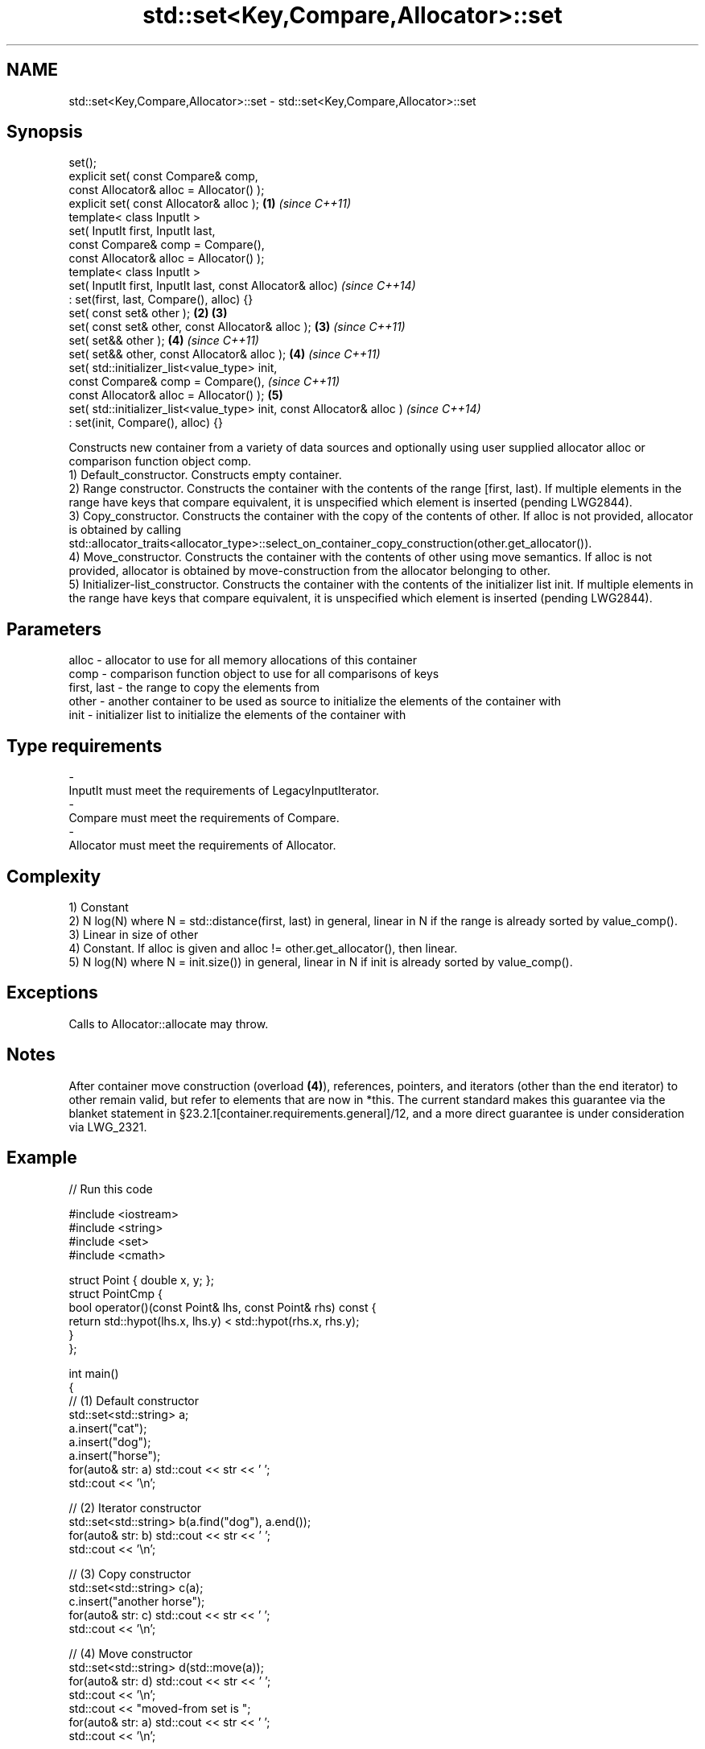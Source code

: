 .TH std::set<Key,Compare,Allocator>::set 3 "2020.03.24" "http://cppreference.com" "C++ Standard Libary"
.SH NAME
std::set<Key,Compare,Allocator>::set \- std::set<Key,Compare,Allocator>::set

.SH Synopsis

  set();
  explicit set( const Compare& comp,
  const Allocator& alloc = Allocator() );
  explicit set( const Allocator& alloc );                               \fB(1)\fP \fI(since C++11)\fP
  template< class InputIt >
  set( InputIt first, InputIt last,
  const Compare& comp = Compare(),
  const Allocator& alloc = Allocator() );
  template< class InputIt >
  set( InputIt first, InputIt last, const Allocator& alloc)                               \fI(since C++14)\fP
  : set(first, last, Compare(), alloc) {}
  set( const set& other );                                              \fB(2)\fP \fB(3)\fP
  set( const set& other, const Allocator& alloc );                          \fB(3)\fP           \fI(since C++11)\fP
  set( set&& other );                                                       \fB(4)\fP           \fI(since C++11)\fP
  set( set&& other, const Allocator& alloc );                               \fB(4)\fP           \fI(since C++11)\fP
  set( std::initializer_list<value_type> init,
  const Compare& comp = Compare(),                                                                      \fI(since C++11)\fP
  const Allocator& alloc = Allocator() );                                   \fB(5)\fP
  set( std::initializer_list<value_type> init, const Allocator& alloc )                                 \fI(since C++14)\fP
  : set(init, Compare(), alloc) {}

  Constructs new container from a variety of data sources and optionally using user supplied allocator alloc or comparison function object comp.
  1) Default_constructor. Constructs empty container.
  2) Range constructor. Constructs the container with the contents of the range [first, last). If multiple elements in the range have keys that compare equivalent, it is unspecified which element is inserted (pending LWG2844).
  3) Copy_constructor. Constructs the container with the copy of the contents of other. If alloc is not provided, allocator is obtained by calling std::allocator_traits<allocator_type>::select_on_container_copy_construction(other.get_allocator()).
  4) Move_constructor. Constructs the container with the contents of other using move semantics. If alloc is not provided, allocator is obtained by move-construction from the allocator belonging to other.
  5) Initializer-list_constructor. Constructs the container with the contents of the initializer list init. If multiple elements in the range have keys that compare equivalent, it is unspecified which element is inserted (pending LWG2844).

.SH Parameters


  alloc       - allocator to use for all memory allocations of this container
  comp        - comparison function object to use for all comparisons of keys
  first, last - the range to copy the elements from
  other       - another container to be used as source to initialize the elements of the container with
  init        - initializer list to initialize the elements of the container with
.SH Type requirements
  -
  InputIt must meet the requirements of LegacyInputIterator.
  -
  Compare must meet the requirements of Compare.
  -
  Allocator must meet the requirements of Allocator.


.SH Complexity

  1) Constant
  2) N log(N) where N = std::distance(first, last) in general, linear in N if the range is already sorted by value_comp().
  3) Linear in size of other
  4) Constant. If alloc is given and alloc != other.get_allocator(), then linear.
  5) N log(N) where N = init.size()) in general, linear in N if init is already sorted by value_comp().

.SH Exceptions

  Calls to Allocator::allocate may throw.

.SH Notes

  After container move construction (overload \fB(4)\fP), references, pointers, and iterators (other than the end iterator) to other remain valid, but refer to elements that are now in *this. The current standard makes this guarantee via the blanket statement in §23.2.1[container.requirements.general]/12, and a more direct guarantee is under consideration via LWG_2321.

.SH Example

  
// Run this code

    #include <iostream>
    #include <string>
    #include <set>
    #include <cmath>

    struct Point { double x, y; };
    struct PointCmp {
        bool operator()(const Point& lhs, const Point& rhs) const {
            return std::hypot(lhs.x, lhs.y) < std::hypot(rhs.x, rhs.y);
        }
    };

    int main()
    {
      // (1) Default constructor
      std::set<std::string> a;
      a.insert("cat");
      a.insert("dog");
      a.insert("horse");
      for(auto& str: a) std::cout << str << ' ';
      std::cout << '\\n';

      // (2) Iterator constructor
      std::set<std::string> b(a.find("dog"), a.end());
      for(auto& str: b) std::cout << str << ' ';
      std::cout << '\\n';

      // (3) Copy constructor
      std::set<std::string> c(a);
      c.insert("another horse");
      for(auto& str: c) std::cout << str << ' ';
      std::cout << '\\n';

      // (4) Move constructor
      std::set<std::string> d(std::move(a));
      for(auto& str: d) std::cout << str << ' ';
      std::cout << '\\n';
      std::cout << "moved-from set is ";
      for(auto& str: a) std::cout << str << ' ';
      std::cout << '\\n';

      // (5) Initializer list constructor
      std::set<std::string> e {"one", "two", "three", "five", "eight"};
      for(auto& str: e) std::cout << str << ' ';
      std::cout << '\\n';

      // custom comparison
      std::set<Point, PointCmp> z = {{2, 5}, {3, 4}, {1, 1}};
      z.insert({1, -1}); // this fails because the magnitude of 1,-1 equals 1,1
      for(auto& p: z) std::cout << '(' << p.x << ',' << p.y << ") ";
      std::cout << '\\n';
    }

.SH Output:

    cat dog horse
    dog horse
    another horse cat dog horse
    cat dog horse
    moved-from set is
    eight five one three two
    (1,1) (3,4) (2,5)


  Defect reports

  The following behavior-changing defect reports were applied retroactively to previously published C++ standards.

  DR       Applied to Behavior as published               Correct behavior
  LWG_2193 C++11      the default constructor is explicit made non-explicit


.SH See also


            assigns values to the container
  operator= \fI(public member function)\fP




